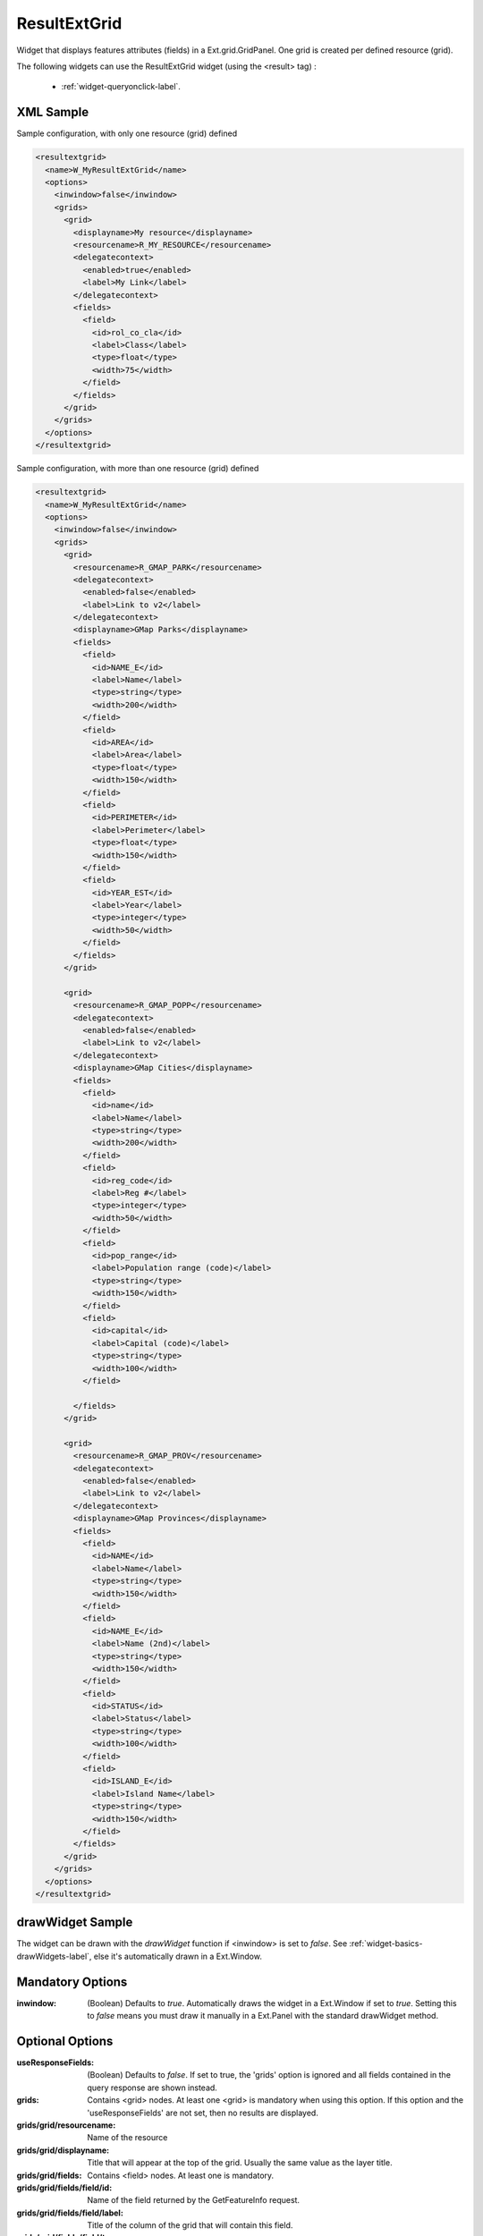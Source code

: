 .. _widget-resultextgrid-label:

========================
 ResultExtGrid
========================

Widget that displays features attributes (fields) in a Ext.grid.GridPanel.  One
grid is created per defined resource (grid).

The following widgets can use the ResultExtGrid widget (using the <result>
tag) :

  * :ref:`widget-queryonclick-label`.


XML Sample
------------
Sample configuration, with only one resource (grid) defined

.. code-block:: xml

   <resultextgrid>
     <name>W_MyResultExtGrid</name>
     <options>
       <inwindow>false</inwindow>
       <grids>
         <grid>
           <displayname>My resource</displayname>
           <resourcename>R_MY_RESOURCE</resourcename>
           <delegatecontext>
             <enabled>true</enabled>
             <label>My Link</label>
           </delegatecontext>
           <fields>
             <field>
               <id>rol_co_cla</id>
               <label>Class</label>
               <type>float</type>
               <width>75</width>
             </field>
           </fields>
         </grid>
       </grids>
     </options>
   </resultextgrid>


Sample configuration, with more than one resource (grid) defined

.. code-block:: xml

    <resultextgrid>
      <name>W_MyResultExtGrid</name>
      <options>
        <inwindow>false</inwindow>
        <grids>
          <grid>
            <resourcename>R_GMAP_PARK</resourcename>
            <delegatecontext>
              <enabled>false</enabled>
              <label>Link to v2</label>
            </delegatecontext>
            <displayname>GMap Parks</displayname>
            <fields>
              <field>
                <id>NAME_E</id>
                <label>Name</label>
                <type>string</type>
                <width>200</width>
              </field>
              <field>
                <id>AREA</id>
                <label>Area</label>
                <type>float</type>
                <width>150</width>
              </field>
              <field>
                <id>PERIMETER</id>
                <label>Perimeter</label>
                <type>float</type>
                <width>150</width>
              </field>
              <field>
                <id>YEAR_EST</id>
                <label>Year</label>
                <type>integer</type>
                <width>50</width>
              </field>
            </fields>
          </grid>
          
          <grid>
            <resourcename>R_GMAP_POPP</resourcename>
            <delegatecontext>
              <enabled>false</enabled>
              <label>Link to v2</label>
            </delegatecontext>
            <displayname>GMap Cities</displayname>
            <fields>
              <field>
                <id>name</id>
                <label>Name</label>
                <type>string</type>
                <width>200</width>
              </field>
              <field>
                <id>reg_code</id>
                <label>Reg #</label>
                <type>integer</type>
                <width>50</width>
              </field>
              <field>
                <id>pop_range</id>
                <label>Population range (code)</label>
                <type>string</type>
                <width>150</width>
              </field>
              <field>
                <id>capital</id>
                <label>Capital (code)</label>
                <type>string</type>
                <width>100</width>
              </field>

            </fields>
          </grid>

          <grid>
            <resourcename>R_GMAP_PROV</resourcename>
            <delegatecontext>
              <enabled>false</enabled>
              <label>Link to v2</label>
            </delegatecontext>
            <displayname>GMap Provinces</displayname>
            <fields>
              <field>
                <id>NAME</id>
                <label>Name</label>
                <type>string</type>
                <width>150</width>
              </field>
              <field>
                <id>NAME_E</id>
                <label>Name (2nd)</label>
                <type>string</type>
                <width>150</width>
              </field>
              <field>
                <id>STATUS</id>
                <label>Status</label>
                <type>string</type>
                <width>100</width>
              </field>
              <field>
                <id>ISLAND_E</id>
                <label>Island Name</label>
                <type>string</type>
                <width>150</width>
              </field>
            </fields>
          </grid>
        </grids>
      </options>
    </resultextgrid>



drawWidget Sample
-------------------
The widget can be drawn with the *drawWidget* function if <inwindow> is set to
*false*.  See :ref:`widget-basics-drawWidgets-label`, else it's automatically
drawn in a Ext.Window.


Mandatory Options
-------------------
:inwindow:   (Boolean) Defaults to *true*.  Automatically draws the widget in a
             Ext.Window if set to *true*.  Setting this to *false* means you
             must draw it manually in a Ext.Panel with the standard drawWidget
             method.


Optional Options
------------------
:useResponseFields: (Boolean) Defaults to *false*.  If set to true, the 'grids'
                    option is ignored and all fields contained in the query
                    response are shown instead.
:grids:      Contains <grid> nodes.  At least one <grid> is mandatory when
             using this option.  If this option  and the 'useResponseFields' are
             not set, then no results are displayed.
:grids/grid/resourcename:            Name of the resource
:grids/grid/displayname:             Title that will appear at the top of the
                                     grid.  Usually the same value as the layer
                                     title.
:grids/grid/fields:                  Contains <field> nodes.  At least one is
                                     mandatory.
:grids/grid/fields/field/id:         Name of the field returned by the
                                     GetFeatureInfo request.
:grids/grid/fields/field/label:      Title of the column of the grid that will
                                     contain this field.
:grids/grid/fields/field/type:       Type of field.
:grids/grid/fields/field/width:      Width of the column of the grid.
:grids/grid/delegatecontext:         Must contains both *enabled* and *label*
                                     nodes if set.
:grids/grid/delegatecontext/enabled: Boolean.  If enabled, a DelegateContext
                                     button will appear at the top of the grid.
:grids/grid/delegatecontext/label:   Label on the DelegateContext button.



Service Type
--------------
wms


Widget Action
--------------
read
